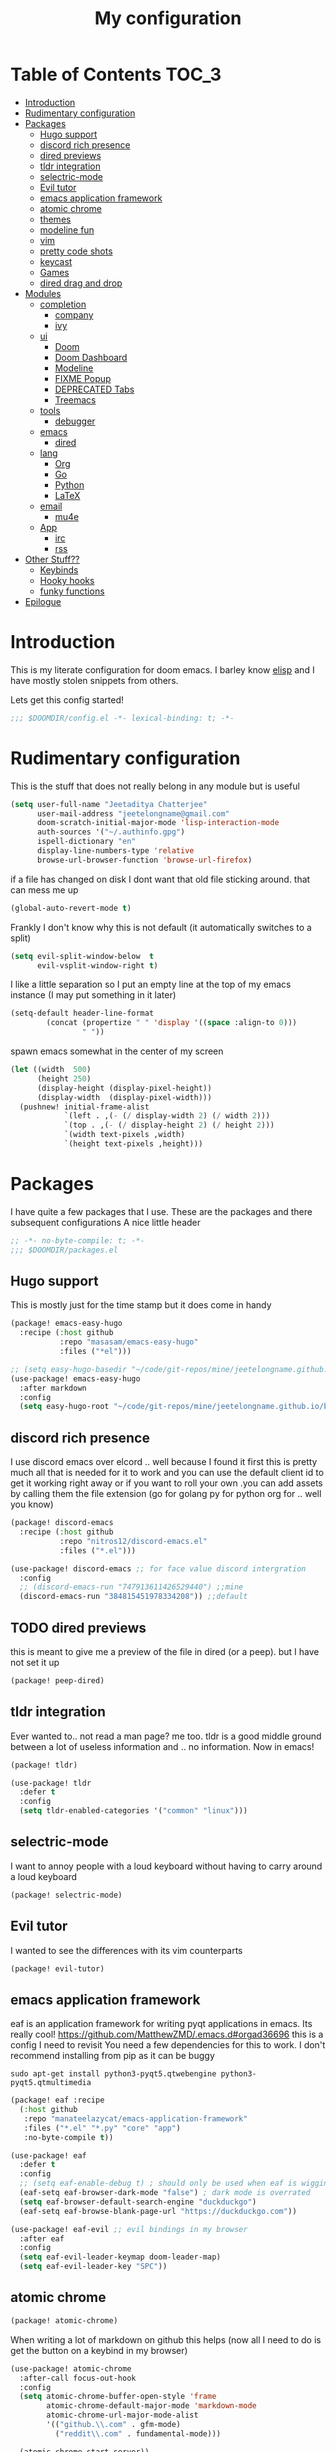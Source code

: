 #+TITLE: My configuration
#+STARTUP: content
* Table of Contents :TOC_3:
- [[#introduction][Introduction]]
- [[#rudimentary-configuration][Rudimentary configuration]]
- [[#packages][Packages]]
  - [[#hugo-support][Hugo support]]
  - [[#discord-rich-presence][discord rich presence]]
  - [[#dired-previews][dired previews]]
  - [[#tldr-integration][tldr integration]]
  - [[#selectric-mode][selectric-mode]]
  - [[#evil-tutor][Evil tutor]]
  - [[#emacs-application-framework][emacs application framework]]
  - [[#atomic-chrome][atomic chrome]]
  - [[#themes][themes]]
  - [[#modeline-fun][modeline fun]]
  - [[#vim][vim]]
  - [[#pretty-code-shots][pretty code shots]]
  - [[#keycast][keycast]]
  - [[#games][Games]]
  - [[#dired-drag-and-drop][dired drag and drop]]
- [[#modules][Modules]]
  - [[#completion][completion]]
    - [[#company][company]]
    - [[#ivy][ivy]]
  - [[#ui][ui]]
    - [[#doom][Doom]]
    - [[#doom-dashboard][Doom Dashboard]]
    - [[#modeline][Modeline]]
    - [[#fixme-popup][FIXME Popup]]
    - [[#deprecated-tabs][DEPRECATED Tabs]]
    - [[#treemacs][Treemacs]]
  - [[#tools][tools]]
    - [[#debugger][debugger]]
  - [[#emacs][emacs]]
    - [[#dired][dired]]
  - [[#lang][lang]]
    - [[#org][Org]]
    - [[#go][Go]]
    - [[#python][Python]]
    - [[#latex][LaTeX]]
  - [[#email][email]]
    - [[#mu4e][mu4e]]
  - [[#app][App]]
    - [[#irc][irc]]
    - [[#rss][rss]]
- [[#other-stuff][Other Stuff??]]
  - [[#keybinds][Keybinds]]
  - [[#hooky-hooks][Hooky hooks]]
  - [[#funky-functions][funky functions]]
- [[#epilogue][Epilogue]]

* Introduction
This is my literate configuration for doom emacs. I barley know [[https://learnxinyminutes.com/docs/elisp/][elisp]]  and I have
mostly stolen snippets from others.

Lets get this config started!
#+BEGIN_SRC emacs-lisp
;;; $DOOMDIR/config.el -*- lexical-binding: t; -*-
#+END_SRC

* Rudimentary configuration
This is the stuff that does not really belong in any module but is useful
#+BEGIN_SRC emacs-lisp
(setq user-full-name "Jeetaditya Chatterjee"
      user-mail-address "jeetelongname@gmail.com"
      doom-scratch-initial-major-mode 'lisp-interaction-mode
      auth-sources '("~/.authinfo.gpg")
      ispell-dictionary "en"
      display-line-numbers-type 'relative
      browse-url-browser-function 'browse-url-firefox)
#+END_SRC
if a file has changed on disk I dont want that old file sticking around. that
can mess me up
#+BEGIN_SRC emacs-lisp
(global-auto-revert-mode t)
#+END_SRC

Frankly I don't know why this is not default
(it automatically switches to a split)
#+BEGIN_SRC emacs-lisp
(setq evil-split-window-below  t
      evil-vsplit-window-right t)
#+END_SRC

I like a little separation so I put an empty line at the top of my emacs
instance (I may put something in it later)
#+BEGIN_SRC emacs-lisp
(setq-default header-line-format
        (concat (propertize " " 'display '((space :align-to 0)))
                " "))
#+END_SRC
spawn emacs somewhat in the center of my screen
#+BEGIN_SRC emacs-lisp
(let ((width  500)
      (height 250)
      (display-height (display-pixel-height))
      (display-width  (display-pixel-width)))
  (pushnew! initial-frame-alist
            `(left . ,(- (/ display-width 2) (/ width 2)))
            `(top . ,(- (/ display-height 2) (/ height 2)))
            `(width text-pixels ,width)
            `(height text-pixels ,height)))
#+END_SRC
* Packages
I have quite a few packages that I use. These are the packages and there
subsequent configurations
A nice little header
#+BEGIN_SRC emacs-lisp :tangle packages.el
;; -*- no-byte-compile: t; -*-
;;; $DOOMDIR/packages.el
#+END_SRC
** Hugo support
This is mostly just for the time stamp but it does come in handy
#+BEGIN_SRC emacs-lisp :tangle packages.el
(package! emacs-easy-hugo
  :recipe (:host github
           :repo "masasam/emacs-easy-hugo"
           :files ("*el")))
#+END_SRC

#+BEGIN_SRC emacs-lisp
;; (setq easy-hugo-basedir "~/code/git-repos/mine/jeetelongname.github.io/blog-hugo/")
(use-package! emacs-easy-hugo
  :after markdown
  :config
  (setq easy-hugo-root "~/code/git-repos/mine/jeetelongname.github.io/blog-hugo/"))
#+END_SRC
** discord rich presence
I use discord emacs over elcord .. well because I found it first this is pretty
much all that is needed for it to work and you can use the default client id to
get it working right away or if you want to roll your own .you can add assets by
calling them the file extension (go for golang py for python org for .. well you
know)

#+BEGIN_SRC emacs-lisp :tangle packages.el
(package! discord-emacs
  :recipe (:host github
           :repo "nitros12/discord-emacs.el"
           :files ("*.el")))
#+END_SRC

#+BEGIN_SRC emacs-lisp
(use-package! discord-emacs ;; for face value discord intergration
  :config
  ;; (discord-emacs-run "747913611426529440") ;;mine
  (discord-emacs-run "384815451978334208")) ;;default
#+END_SRC
** TODO dired previews
this is meant to give me a preview of the file in dired (or a peep). but I have
not set it up
#+BEGIN_SRC emacs-lisp :tangle packages.el
(package! peep-dired)
#+END_SRC
** tldr integration
Ever wanted to.. not read a man page? me too. tldr is a good middle ground between
a lot of useless information and .. no information. Now in emacs!
#+BEGIN_SRC emacs-lisp :tangle packages.el
(package! tldr)
#+END_SRC

#+begin_src emacs-lisp
(use-package! tldr
  :defer t
  :config
  (setq tldr-enabled-categories '("common" "linux")))
#+end_src
** selectric-mode
I want to annoy people with a loud keyboard without having to carry around a
loud keyboard
#+BEGIN_SRC emacs-lisp :tangle packages.el
(package! selectric-mode)
#+END_SRC
** Evil tutor
I wanted to see the differences with its vim counterparts
#+BEGIN_SRC emacs-lisp :tangle packages.el
(package! evil-tutor)
#+END_SRC
** emacs application framework
eaf is an application framework for writing pyqt applications in emacs. Its
really cool!
https://github.com/MatthewZMD/.emacs.d#orgad36696 this is a config I need to revisit
You need a few dependencies for this to work. I don't recommend installing from
pip as it can be buggy

#+begin_src shell :tangle no
sudo apt-get install python3-pyqt5.qtwebengine python3-pyqt5.qtmultimedia
#+end_src

#+BEGIN_SRC emacs-lisp :tangle packages.el
(package! eaf :recipe
  (:host github
   :repo "manateelazycat/emacs-application-framework"
   :files ("*.el" "*.py" "core" "app")
   :no-byte-compile t))
#+END_SRC

#+BEGIN_SRC emacs-lisp
(use-package! eaf
  :defer t
  :config
  ;; (setq eaf-enable-debug t) ; should only be used when eaf is wigging out
  (eaf-setq eaf-browser-dark-mode "false") ; dark mode is overrated
  (setq eaf-browser-default-search-engine "duckduckgo")
  (eaf-setq eaf-browse-blank-page-url "https://duckduckgo.com"))

(use-package! eaf-evil ;; evil bindings in my browser
  :after eaf
  :config
  (setq eaf-evil-leader-keymap doom-leader-map)
  (setq eaf-evil-leader-key "SPC"))
#+END_SRC
** atomic chrome
#+begin_src emacs-lisp :tangle packages.el
(package! atomic-chrome)
#+end_src
When writing a lot of markdown on github this helps (now all I need to do is get the
button on a keybind in my browser)
#+begin_src emacs-lisp
(use-package! atomic-chrome
  :after-call focus-out-hook
  :config
  (setq atomic-chrome-buffer-open-style 'frame
        atomic-chrome-default-major-mode 'markdown-mode
        atomic-chrome-url-major-mode-alist
        '(("github.\\.com" . gfm-mode)
          ("reddit\\.com" . fundamental-mode)))

  (atomic-chrome-start-server))
#+end_src
** themes
this was for a terminal  experiment that did not work
#+begin_src emacs-lisp :tangle packages.el
(package! horizon-theme)
(unpin! doom-themes)
#+end_src
** modeline fun
/whats life without a little colour?/
#+begin_src emacs-lisp :tangle packages.el
(package! nyan-mode)
(package! parrot)
#+end_src

#+begin_src emacs-lisp
(use-package! nyan-mode
  :defer t
  :config
  (setq nyan-bar-length 20
        nyan-wavy-trail t))

(use-package! parrot
  :defer t
  :config
  (parrot-set-parrot-type 'rotating))
;; (defvar birds '('default 'confused 'emacs 'nyan 'rotating 'science 'thumbsup)) ; FIXME
;; (parrot-set-parrot-type (nth (random (length birds)) birds)))


(after! doom-modeline
  (nyan-mode)
  (nyan-start-animation)
  (parrot-mode)
  (parrot-start-animation))
#+end_src

** vim
because sacrilege is fun
(this is mostly a mental exercise but it does work...) I can (alleged) also get lsp
support as well so this may be a fun project to take on
#+begin_src emacs-lisp :tangle packages.el
(package! vimrc-mode)
#+end_src
#+begin_src emacs-lisp
(use-package! vimrc-mode
  :mode "\\.vim\\'"
  :config
  (sp-with-modes 'vimrc-mode
    (sp-local-pair "\"" :action nil)))
#+end_src
** pretty code shots
I missed the ability to make pretty code shots inside vscode now its come back to
me through this package. its pretty cool and works well (it only does one thing)
#+begin_src emacs-lisp :tangle packages.el
(package! carbon-now-sh)
#+end_src

I wanted to work with these code images directly in emacs so I brought in eaf to
help. Do note that there is a bug in the pypi version of the qtwebengine that
basically segfaults if you open carbon (and probably other sites) if you install
from the repos tho this problem goes away
#+begin_src emacs-lisp
(use-package! carbon-now-sh
  :config
  (defun yeet/carbon-use-eaf ()
    (interactive)
    (split-window-right)
    (let ((browse-url-browser-function 'eaf-open-browser))
      (browse-url (concat carbon-now-sh-baseurl "?code="
                          (url-hexify-string (carbon-now-sh--region))))))
  (map! :n "g C-c" #'yeet/carbon-use-eaf))
#+end_src

** keycast
I have stolen this from @tecosaur again..
#+BEGIN_SRC emacs-lisp :tangle packages.el
(package! keycast)
#+END_SRC
it adds prettier keycast mode support and more stuff that I don't understand. I
also bound it
#+BEGIN_SRC emacs-lisp
(use-package! keycast
  :commands keycast-mode
  :config
  (define-minor-mode keycast-mode
    "Show current command and its key binding in the mode line."
    :global t
    (if keycast-mode
        (progn
          (add-hook 'pre-command-hook 'keycast-mode-line-update t)
          (add-to-list 'global-mode-string '("" mode-line-keycast " ")))
      (remove-hook 'pre-command-hook 'keycast-mode-line-update)
      (setq global-mode-string (remove '("" mode-line-keycast " ") global-mode-string))))
  (custom-set-faces!
    '(keycast-command :inherit doom-modeline-debug
                      :height 0.9)
    '(keycast-key :inherit custom-modified
                  :height 1.1
                  :weight bold))
  (map! :leader "tk" #'keycast-mode))
#+END_SRC
** Games
I want to make a module full of fun games and additins to eastr eggs. its there
to document what exists and just add a little more fun to the operating system
we call home
Some games I will probably add
 - https://web.archive.org/web/20070708044037/http://cedet.sourceforge.net/ftp/hangman.el-0.1.gz
 - https://www.emacswiki.org/emacs/CategoryGames
#+begin_src emacs-lisp :tangle packages.el
;; (package! emacs-2048
;;   :recipe (:host github
;;            :repo "sprang/emacs-2048"))

#+end_src
** dired drag and drop
I want drag and drop so I just wrapped dragon in elisp the drag commands work
wellish and ,The drop commands don't work at all
#+begin_src emacs-lisp :tangle packages.el
(package! dired-dragon :recipe (:host github :repo "jeetelongname/dired-dragon"))
#+end_src
#+begin_src emacs-lisp
(use-package! dired-dragon
  :after dired
  :config
  (map! :map dired-mode-map
        (:prefix "C-d"
         :n "d" #'dired-dragon
         :n "s" #'dired-dragon-stay
         :n "i" #'dired-dragon-individual)))
#+end_src
* Modules
** completion
*** company
#+BEGIN_SRC emacs-lisp
(after! company
  (setq company-idle-delay 0.3 ; I like my autocomplete like my tea fast and always
        company-minimum-prefix-length 2
        company-show-numbers t))
#+END_SRC
this is to make prescient a little more intelligent
#+BEGIN_SRC emacs-lisp
(setq-default history-length 1000)
(setq-default prescient-history-length 1000)
#+END_SRC
*** ivy
#+BEGIN_SRC emacs-lisp
(after! ivy
  (setq ivy-height 20
        ivy-wrap nil
        ivy-magic-slash-non-match-action t))
#+END_SRC

#+BEGIN_SRC emacs-lisp
;; (after! ivy-postframe
;;   (setq ivy-posframe-border-width 20
;;         ivy-posframe-parameters '((left-fringe . 8)(right-fringe . 8))
;;         ivy-posframe-height-alist '((swiper . 20)(t . 40)))
;; (ivy-posframe-display-at-frame-top-center))
#+END_SRC

** ui
*** Doom
This is the main module to say what Doom looks like! I put all of my ont
settings and all of that fun stuff here

#+BEGIN_SRC emacs-lisp
(setq! doom-font
      (font-spec :family "Inconsolata NF" :size 15)
      doom-big-font
      (font-spec :family "Inconsolata NF" :size 25)
      doom-variable-pitch-font
      (font-spec :family "Inconsolata NF" :size 15))

;;(setq! doom-font
;;      (font-spec :family "Inconsolata" :size 15)
;;      doom-big-font
;;      (font-spec :family "Inconsolata" :size 25)
;;      doom-variable-pitch-font
;;      (font-spec :family "Inconsolata" :size 15))

;; (setq! doom-font
;;       (font-spec :family "Comic Mono" :size 15)
;;       doom-big-font
;;       (font-spec :family "Comic Mono" :size 25))

(after! doom-themes
  (setq! doom-themes-enable-bold t
        doom-themes-enable-italic t
        doom-horizon-brighter-comments t))
(custom-set-faces!
  '(font-lock-comment-face :slant italic)
  '(font-lock-keyword-face :slant italic))
#+END_SRC

My theme
this will load up 2 diffrent themes one for the terminal and one for the gui
#+BEGIN_SRC emacs-lisp
(when (not(display-graphic-p)) (setq doom-theme 'horizon))
(setq doom-theme 'doom-horizon)
;;(setq doom-theme 'doom-horizon-light-theme)
#+end_src
*** Doom Dashboard
#+BEGIN_SRC emacs-lisp
(setq +doom-dashboard-name "*doom*")
#+END_SRC

#+BEGIN_SRC emacs-lisp
(setq fancy-splash-image (concat doom-private-dir "icons/emacs-icon.png"))
#+END_SRC


#+begin_src emacs-lisp
(defun yeet/text () ; I will insert this into the dashboard TODO
  (insert "your dumb"))
#+end_src

#+RESULTS:
: yeet/text

*** Modeline
#+BEGIN_SRC emacs-lisp
(after! doom-modeline
  (setq doom-modeline-buffer-file-name-style 'auto
        doom-modeline-height 30
        doom-modeline-icon 't
        doom-modeline-modal-icon 'nil
        doom-modeline-env-version t
        doom-modeline-major-mode-color-icon t
        doom-modeline-buffer-modification-icon t
        doom-modeline-enable-word-count t
        doom-modeline-continuous-word-count-modes 'text-mode
        doom-modeline-icon (display-graphic-p)
        doom-modeline-persp-name t
        doom-modeline-persp-icon nil))
#+END_SRC

I stole this from @tecosaur Its frankly a great addition (this is a theme throughout @tecosaurs config)
#+BEGIN_SRC emacs-lisp

(defun doom-modeline-conditional-buffer-encoding ()
  "We expect the encoding to be LF UTF-8, so only show the modeline when this is not the case"
  (setq-local doom-modeline-buffer-encoding
              (unless (or (eq buffer-file-coding-system 'utf-8-unix)
                          (eq buffer-file-coding-system 'utf-8)))))

(add-hook! 'after-change-major-mode-hook #'doom-modeline-conditional-buffer-encoding)

#+END_SRC

*** FIXME Popup
this is my default pop up rule, all my popups are beaten into submission
#+BEGIN_SRC emacs-lisp
;; (set-popup-rule! ".+"
;;   :side 'right
;;   :width 90
;;   :actions '+popup-display-buffer-stacked-side-window-fn
;;   :quit t)
;; (set-popup-rule! "COMMIT_EDITMSG"
;;   :side 'top
;;   :height 20)
#+END_SRC

*** DEPRECATED Tabs
I don't use tabs so a lot of this is not really maintained...
#+BEGIN_SRC emacs-lisp
(when (featurep! :ui tabs)
  (after! centaur-tabs
    (setq centaur-tabs-style "box"
          centaur-tabs-height 32
          centaur-tabs-set-bar 'under
          x-underline-at-descent-line t
          centaur-tabs-close-button "×"
          centaur-tabs-modified-marker "Ø")))
;; (use-package! centaur-tabs
;;  :config
;;  (centaur-tabs-headline-match)
;;  (setq centaur-tabs-style "box"
;;        centaur-tabs-height 32
;;        centaur-tabs-set-bar 'under
;;        x-underline-at-descent-line t
;;        centaur-tabs-close-button "×"
;;        centaur-tabs-modified-marker "Ø")
;;  )
#+END_SRC
*** Treemacs
this provides a vscode like sidebar. I acutally use dired a lot more but I guess
its still useful for presentataions
#+BEGIN_SRC emacs-lisp
(after! treemacs
  (setq +treemacs-git-mode 'extended
        treemacs-width 25))
#+END_SRC
** tools
*** TODO debugger
dap support in doom is meh so I a have added a little more. tbh I don't really
use a debugger (tho I should) its a little broken and go support seems to be
out so I will have to fix that eventually
#+begin_src emacs-lisp
(after! dap-mode
  (setq dap-auto-configure-features '(sessions locals controls tooltip)
        dap-python-executable "python3"))
#+end_src
#+begin_src emacs-lisp
;; (add-hook! 'python-mode-hook #'(require 'dap-python))
#+end_src
#+begin_src emacs-lisp
(add-hook 'dap-stopped-hook
          (lambda (arg) (call-interactively #'dap-hydra)))
#+end_src
#+begin_src emacs-lisp
(map! :leader "od" nil
      :leader "od" #'dap-debug
      :leader "dt" #'dap-breakpoint-toggle)
#+end_src
** emacs
*** dired
If I open 2 instances of dired in two different locations then move one. dired
will point the move to the other location
#+begin_src emacs-lisp
(setq dired-dwim-target t)
#+end_src

** lang
*** TODO Org
Org mode. our favorite plain text markup format! I had some nice fortifications
going on but they broke when I switched to ~custom-set-faces!~ (my fault)
#+BEGIN_SRC emacs-lisp
(after! org
  (setq org-directory "~/org-notes/"
        org-agenda-files (list org-directory))
  ;; (custom-set-faces! '(org-date nil
  ;;   :foreground "#5b6268"
  ;;   :background nil))
  ;; (custom-set-faces! '(org-level-1 nil
  ;;   :background nil
  ;;   :height 1.2
  ;;   :weight 'normal))
  ;; (custom-set-faces! '(org-level-2 nil
  ;;   :background nil
  ;;   :height 1.0
  ;;   :weight 'normal))
  ;; (custom-set-faces! '(org-level-3 nil
  ;;   :background nil
  ;;   :height 1.0
  ;;   :weight 'normal))
  ;; (custom-set-faces! '(org-level-4 nil
  ;;   :background nil
  ;;   :height 1.0
  ;;   :weight 'normal))
  ;; (custom-set-faces! '(org-level-5 nil
  ;;   :weight 'normal))
  ;; (custom-set-faces! '(org-level-6 nil
  ;;   :weight 'normal))
  ;; (custom-set-faces! '(org-document-title nil
  ;;   :background nil
  ;;   :height 1.75
  ;;   :weight 'bold))
(when (featurep! :lang org +pretty )
  (setq org-fancy-priorities-list '("⚡" "⬆" "⬇" "☕")
        org-superstar-headline-bullets-list '("⁕" "܅" "⁖" "⁘" "⁙" "⁜")))
)
  #+END_SRC


#+BEGIN_SRC emacs-lisp
(after! org-capture
    (setq org-capture-templates
      '(("x" "Note" entry (file+olp+datetree "journal.org") "**** %T %?" :prepend t :kill-buffer t)
        ("t" "Task" entry (file+headline "tasks.org" "Inbox") "**** TODO %U %?\n%i" :prepend t :kill-buffer t)
        ("b" "Blog" entry (file+headline "blog-ideas.org" "Ideas") "**** TODO  %?\n%i" :prepend t :kill-buffer t)
        ("U" "UTCR" entry (file+headline "UTCR-TODO.org" "Tasks") "**** TODO %?\n%i" :prepend t :kill-buffer t))))
#+END_SRC

**** Packages
#+BEGIN_SRC emacs-lisp :tangle packages.el
(package! org-pretty-tags)
#+END_SRC

#+BEGIN_SRC emacs-lisp :tangle packages.el
(package! origami)
;; (package! org-super-agenda)
#+END_SRC

#+BEGIN_SRC emacs-lisp :tangle packages.el
  (package! revealjs
    :recipe (:host github :repo "hakimel/reveal.js"
             :files ("css" "dist" "js" "plugin"))
    :pin "faa8b56e2ae430b0ab4fd71610155e5316b06149")
#+END_SRC
*** TODO Go
Go lsp is a little broken. I am not sure if its the client, server or the
debugger but its something

#+BEGIN_SRC emacs-lisp
(after! go-mode (set-ligatures! 'go-mode
    :def "func"
    :true "true" :false "false"
    :int "int" :str "string"
    :float "float" :bool "bool"
    :for "for"
    :return "return" ))
#+END_SRC
*** Python
Python is great is it not 🐍
#+BEGIN_SRC emacs-lisp
(setq! +python-ipython-command '("ipython3" "-i" "--simple-prompt" "--no-color-info"))
(set-repl-handler! 'python-mode #'+python/open-ipython-repl)
#+END_SRC

*** LaTeX
turns out doom has support for latexmk already
#+begin_src emacs-lisp :tangle packages.el
;; (package! auctex-latexmk)
#+end_src

#+BEGIN_SRC emacs-lisp

(setq +latex-viewers '(pdf-tools))
#+END_SRC
#+BEGIN_SRC emacs-lisp
(map! :map cdlatex-mode-map
      :i "TAB" #'cdlatex-tab)

;; (use-package! auctex-latexmk ;; I wanted to use latexmk but not have to intergrate it
;;   :after latex
;;   :config
;;   (auctex-latexmk-setup)
;;   (setq auctex-latexmk-inherit-TeX-PDF-mode t))
#+END_SRC

** email
*** mu4e
there is a lot of stuff in here. good news! a lot of it is going to get mergeed
into doom soon! so it will be evaculating my config
#+BEGIN_SRC emacs-lisp
(setq +mu4e-backend 'mbsync)
(after! mu4e
  (setq
   mail-user-agent 'mu4e-user-agent
   mu4e-view-use-gnus t))
#+END_SRC
I have stolen this from @tecosaur again
#+BEGIN_SRC emacs-lisp
(after! mu4e
  (defun my-string-width (str)
    "Return the width in pixels of a string in the current
window's default font. If the font is mono-spaced, this
will also be the width of all other printable characters."
    (let ((window (selected-window))
          (remapping face-remapping-alist))
      (with-temp-buffer
        (make-local-variable 'face-remapping-alist)
        (setq face-remapping-alist remapping)
        (set-window-buffer window (current-buffer))
        (insert str)
        (car (window-text-pixel-size)))))


  (cl-defun mu4e~normalised-icon (name &key set colour height v-adjust)
    "Convert :icon declaration to icon"
    (let* ((icon-set (intern (concat "all-the-icons-" (or set "faicon"))))
           (v-adjust (or v-adjust 0.02))
           (height (or height 0.8))
           (icon (if colour
                     (apply icon-set `(,name :face ,(intern (concat "all-the-icons-" colour)) :height ,height :v-adjust ,v-adjust))
                   (apply icon-set `(,name  :height ,height :v-adjust ,v-adjust))))
           (icon-width (my-string-width icon))
           (space-width (my-string-width " "))
           (space-factor (- 2 (/ (float icon-width) space-width))))
      (concat (propertize " " 'display `(space . (:width ,space-factor))) icon)
      ))

  (defun mu4e~initialise-icons ()
  (setq mu4e-use-fancy-chars t
        mu4e-headers-draft-mark      (cons "D" (mu4e~normalised-icon "pencil"))
        mu4e-headers-flagged-mark    (cons "F" (mu4e~normalised-icon "flag"))
        mu4e-headers-new-mark        (cons "N" (mu4e~normalised-icon "sync" :set "material" :height 0.8 :v-adjust -0.10))
        mu4e-headers-passed-mark     (cons "P" (mu4e~normalised-icon "arrow-right"))
        mu4e-headers-replied-mark    (cons "R" (mu4e~normalised-icon "arrow-right"))
        mu4e-headers-seen-mark       (cons "S" (mu4e~normalised-icon "eye" :height 0.6 :v-adjust 0.07 :colour "dsilver"))
        mu4e-headers-trashed-mark    (cons "T" (mu4e~normalised-icon "trash"))
        mu4e-headers-attach-mark     (cons "a" (mu4e~normalised-icon "file-text-o" :colour "silver"))
        mu4e-headers-encrypted-mark  (cons "x" (mu4e~normalised-icon "lock"))
        mu4e-headers-signed-mark     (cons "s" (mu4e~normalised-icon "certificate" :height 0.7 :colour "dpurple"))
        mu4e-headers-unread-mark     (cons "u" (mu4e~normalised-icon "eye-slash" :v-adjust 0.05))))

  (if (display-graphic-p)
      (mu4e~initialise-icons)
    ;; When it's the server, wait till the first graphical frame
    (add-hook! 'server-after-make-frame-hook
      (defun mu4e~initialise-icons-hook ()
        (when (display-graphic-p)
          (mu4e~initialise-icons)
          (remove-hook #'mu4e~initialise-icons-hook))))))


#+END_SRC

#+BEGIN_SRC emacs-lisp
(after! mu4e

  (defun mu4e-header-colourise (str)
    (let* ((str-sum (apply #'+ (mapcar (lambda (c) (% c 3)) str)))
           (colour (nth (% str-sum (length mu4e-header-colourised-faces))
                        mu4e-header-colourised-faces)))
      (put-text-property 0 (length str) 'face colour str)
      str))

  (defvar mu4e-header-colourised-faces
    '(all-the-icons-lblue
      all-the-icons-purple
      all-the-icons-blue-alt
      all-the-icons-green
      all-the-icons-maroon
      all-the-icons-yellow
      all-the-icons-orange))

  (setq mu4e-headers-fields
        '((:account . 8)
          (:human-date . 8)
          (:flags . 6)
          (:from . 25)
          (:folder . 10)
          (:recipnum . 2)
          (:subject))
        mu4e-headers-date-format "%d/%m/%y"
        mu4e-headers-time-format "%T")

  (plist-put (cdr (assoc :flags mu4e-header-info)) :shortname " Flags") ; default=Flgs
  (setq mu4e-header-info-custom
        '((:account .
           (:name "Account" :shortname "Account" :help "Which account this email belongs to" :function
            (lambda (msg)
              (let ((maildir
                     (mu4e-message-field msg :maildir)))
                (mu4e-header-colourise (replace-regexp-in-string "^gmail" (propertize "g" 'face 'bold-italic)
                                                                 (format "%s"
                                                                         (substring maildir 1
                                                                                    (string-match-p "/" maildir 1)))))))))
          (:human-date .
           (:name "Human Date" :shortname "Date" :help "The date that the email was recived" :function
            (lambda (msg)
              (let ((maildir
                     (mu4e-message-field msg :maildir)))
                (mu4e-header-colourise)))))
         
          (:folder .
           (:name "Folder" :shortname "Folder" :help "Lowest level folder" :function
            (lambda (msg)
              (let ((maildir
                     (mu4e-message-field msg :maildir)))
                (mu4e-header-colourise (replace-regexp-in-string "\\`.*/" "" maildir))))))
          (:recipnum .
           (:name "Number of recipients"
            :shortname "#"
            :help "Number of recipients for this message"
            :function
            (lambda (msg)
              (propertize (format "%2d"
                                  (+ (length (mu4e-message-field msg :to))
                                     (length (mu4e-message-field msg :cc))))
                          'face 'mu4e-footer-face)))))))


#+END_SRC

#+BEGIN_SRC emacs-lisp
(after! mu4e
  (defvar mu4e-min-header-frame-width 120
    "Minimum reasonable with for the header view.")
  (defun mu4e-widen-frame-maybe ()
    "Expand the frame with if it's less than `mu4e-min-header-frame-width'."
    (when (< (frame-width) mu4e-min-header-frame-width)
      (set-frame-width (selected-frame) mu4e-min-header-frame-width)))
  (add-hook 'mu4e-headers-mode-hook #'mu4e-widen-frame-maybe))
#+END_SRC

#+BEGIN_SRC emacs-lisp
(map! :map mu4e-headers-mode-map
    :after mu4e
    :v "*" #'mu4e-headers-mark-for-something
    :v "!" #'mu4e-headers-mark-for-read
    :v "?" #'mu4e-headers-mark-for-unread
    :v "u" #'mu4e-headers-mark-for-unmark)
#+END_SRC
#+BEGIN_SRC emacs-lisp
(defadvice! mu4e~main-action-prettier-str (str &optional func-or-shortcut)
 "Highlight the first occurrence of [.] in STR.
If FUNC-OR-SHORTCUT is non-nil and if it is a function, call it
when STR is clicked (using RET or mouse-2); if FUNC-OR-SHORTCUT is
a string, execute the corresponding keyboard action when it is
clicked."
 :override #'mu4e~main-action-str
 (let ((newstr
        (replace-regexp-in-string
         "\\[\\(..?\\)\\]"
         (lambda(m)
           (format "%s"
                   (propertize (match-string 1 m) 'face '(mode-line-emphasis bold))))
         (replace-regexp-in-string "\t\\*" "\t⚫" str)))
       (map (make-sparse-keymap))
       (func (if (functionp func-or-shortcut)
                 func-or-shortcut
               (if (stringp func-or-shortcut)
                   (lambda()(interactive)
                     (execute-kbd-macro func-or-shortcut))))))
   (define-key map [mouse-2] func)
   (define-key map (kbd "RET") func)
   (put-text-property 0 (length newstr) 'keymap map newstr)
   (put-text-property (string-match "[A-Za-z].+$" newstr)
                      (- (length newstr) 1) 'mouse-face 'highlight newstr)
   newstr))

(setq evil-collection-mu4e-end-region-misc "quit")
#+END_SRC

#+BEGIN_SRC emacs-lisp
(set-email-account! "gmail"
                    '((mu4e-sent-folder       . "/gmail/\[Gmail\]/Sent Mail")
                      (mu4e-drafts-folder     . "/gmail/\[Gmail\]/Drafts")
                      (mu4e-trash-folder      . "/gmail/\[Gmail\]/Trash")
                      (mu4e-refile-folder     . "/gmail/\[Gmail\]/All Mail")
                      (smtpmail-smtp-user     . "jeetelongname@gmail.com")
                      )t)
#+END_SRC

#+BEGIN_SRC emacs-lisp
(map! :localleader ; HACK ; works but is now in all org buffers
      :map org-mode-map :prefix "m"
      :desc "send and exit" "s" #'message-send-and-exit
      :desc "kill buffer"   "d" #'message-kill-buffer
      :desc "save draft"    "S" #'message-dont-send
      :desc "attach"        "a" #'mail-add-attachment)
#+END_SRC

I want my mail to update on startup
#+BEGIN_SRC emacs-lisp
;; FIXME
(add-hook! 'mu4e-startup-hook #'mu4e-update-mail-and-index)
#+END_SRC

I use msmtp to send my mail as its a little faster and has room for expansion
#+begin_src emacs-lisp
(setq sendmail-program (executable-find "msmtp")
      send-mail-function #'smtpmail-send-it
      message-sendmail-f-is-evil t
      message-sendmail-extra-arguments '("--read-envelope-from")
      message-send-mail-function #'message-send-mail-with-sendmail)
#+end_src
**** org-msg
#+BEGIN_SRC emacs-lisp
(use-package! org-msg
  :config
  (setq org-msg-options "html-postamble:nil H:5 num:nil ^:{} toc:nil author:nil email:nil \\n:t"
        org-msg-startup "hidestars indent inlineimages"
        org-msg-greeting-fmt "\nHi *%s*,\n\n"
        org-msg-greeting-name-limit 3
        org-msg-text-plain-alternative t
        org-msg-signature "
 Regards,

 #+begin_signature
 -- *Jeetaditya Chatterjee* \\\\
 /Sent using my text editor/
 #+end_signature")
 (org-msg-mode))
#+END_SRC
** App
*** irc
I have a beard and I do like wasting time...
#+begin_src emacs-lisp
(after! circe
  (set-irc-server! "chat.freenode.net"
                   '(:tls t
                     :port 6697
                     :nick "yeetaditya"
                     :sasl-username ,"yeetadita"
                     :sasl-password (+pass-get-secret "social/freenode")
                     :channels ("#emacs"))))
#+end_src
*** rss
I have not used it in months but i will probably revise it some point
#+BEGIN_SRC emacs-lisp
(after! elfeed
  (setq elfeed-search-filter "@1-week-ago")
  (setq rmh-elfeed-org-files (list (concat org-directory "elfeed.org"))) ;; +org
  (add-hook! 'elfeed-search-mode-hook 'elfeed-update))
#+END_SRC

#+BEGIN_SRC emacs-lisp
;; (use-package! elfeed-goodies
;;   :config
;;   (elfeed-goodies/setup))
#+END_SRC

**** Packages
I needed elfeed to look a little nicer. so I got elfeed goodies which did the job
#+BEGIN_SRC emacs-lisp :tangle packages.el
(package! elfeed-goodies)
(package! elfeed-web)
#+END_SRC
* Other Stuff??
** Keybinds
These are my general keybinds (should probably split them up)
#+BEGIN_SRC emacs-lisp
(map!
 :n "z C-w" 'save-buffer ; I can use this onehanded which is nice when I need to leave or eat or something
 :leader
 :desc "Enable Coloured Values""t c" #'rainbow-mode
 :desc "Toggle Tabs""t B" #'centaur-tabs-local-mode
 :desc "Open Elfeed""o l" #'elfeed

 (:after dired (:map dired-mode-map
                :n "j" #'peep-dired-next-file
                :n "k" #'peep-dired-prev-file
                :localleader
                "p" #'peep-dired))

 (:after spell-fu (:map override ;; HACK spell-fu does not define a modemap
                   :n [return]
                   (cmds! (memq 'spell-fu-incorrect-face (face-at-point nil t))
                          #'+spell/correct))))
#+END_SRC

** Hooky hooks
#+begin_src emacs-lisp
(add-hook! 'rainbow-mode-hook
  (hl-line-mode (if rainbow-mode -1 +1)))
;; this snippet can be replaced with `(after! magit (setq magit-save-repository-buffers t))'
;; (after! magit (add-hook! 'magit-status-mode-hook :append (call-interactively #'save-some-buffers)))
#+end_src

#+BEGIN_SRC emacs-lisp
(remove-hook 'text-mode-hook #'visual-line-mode)
(add-hook 'text-mode-hook #'auto-fill-mode)
(add-hook 'peep-dired-hook 'evil-normalize-keymaps)
#+END_SRC
** funky functions
Because this is a literate config I can't re evaluate the buffer using
~eval-buffer~ (bound to =SPC m e b=) so I reload the file
#+BEGIN_SRC emacs-lisp
(defun yeet/reload ()
  "A simple cmd to make reloading m config easier"
  (interactive)
  (load! "config" doom-private-dir)
  (message "Reloaded!"))

(map! :leader
      "h r c" #'yeet/reload)
#+END_SRC

This was the begining of a paint intergration so that I could draw in notes. I
could not find a program featureful yet commandline enough to get it working but
one day
#+BEGIN_SRC emacs-lisp
(defvar yeet/paint-insert-prefix-dir (concat org-directory "pictures")
  "where to put the picture")
(defvar yeet/paint-ask t
  "Ask if you want to name the file if no it will be named you current buffer + picture")
(defvar yeet/paint-cmd "gnome-paint"
  "the program you want to use as your paint program")

(defun yeet/paint-insert()
  ""
  (interactive)
  (shell-command yeet/paint-cmd))
#+END_SRC
#+BEGIN_SRC emacs-lisp
(defun henlo ()
  "henlo."
  (interactive)
  (message "\"henlo\""))
(henlo)
#+END_SRC

I don't have a problem ok I can =M-x stop= at any time
#+begin_src emacs-lisp
(defun stop ()
  (interactive)
  (defvar name "*I can quit at any time*")
  (switch-to-buffer (get-buffer-create name))
  (insert "I can stop at any time\nI am in control"))
#+end_src


This snippet toggles between a vertical and horizontal window. Like most things
I did not write this I took it from [[https://www.emacswiki.org/emacs/ToggleWindowSplit][here]]
#+begin_src emacs-lisp
(defun toggle-window-split ()
  (interactive)
  (if (= (count-windows) 2)
      (let* ((this-win-buffer (window-buffer))
	     (next-win-buffer (window-buffer (next-window)))
	     (this-win-edges (window-edges (selected-window)))
	     (next-win-edges (window-edges (next-window)))
	     (this-win-2nd (not (and (<= (car this-win-edges)
					 (car next-win-edges))
				     (<= (cadr this-win-edges)
					 (cadr next-win-edges)))))
	     (splitter
	      (if (= (car this-win-edges)
		     (car (window-edges (next-window))))
		  'split-window-horizontally
		'split-window-vertically)))
	(delete-other-windows)
	(let ((first-win (selected-window)))
	  (funcall splitter)
	  (if this-win-2nd (other-window 1))
	  (set-window-buffer (selected-window) this-win-buffer)
	  (set-window-buffer (next-window) next-win-buffer)
	  (select-window first-win)
	  (if this-win-2nd (other-window 1))))))
#+end_src


* Epilogue
And that was my config! I hope you liked it! If you did not then you can make an
[[https://github.com/jeetelongname/.doom/issues][issue]] and if you just want to say I suck then i guess you can use that for that
too. I guess this is it for me... I am going back to bed
